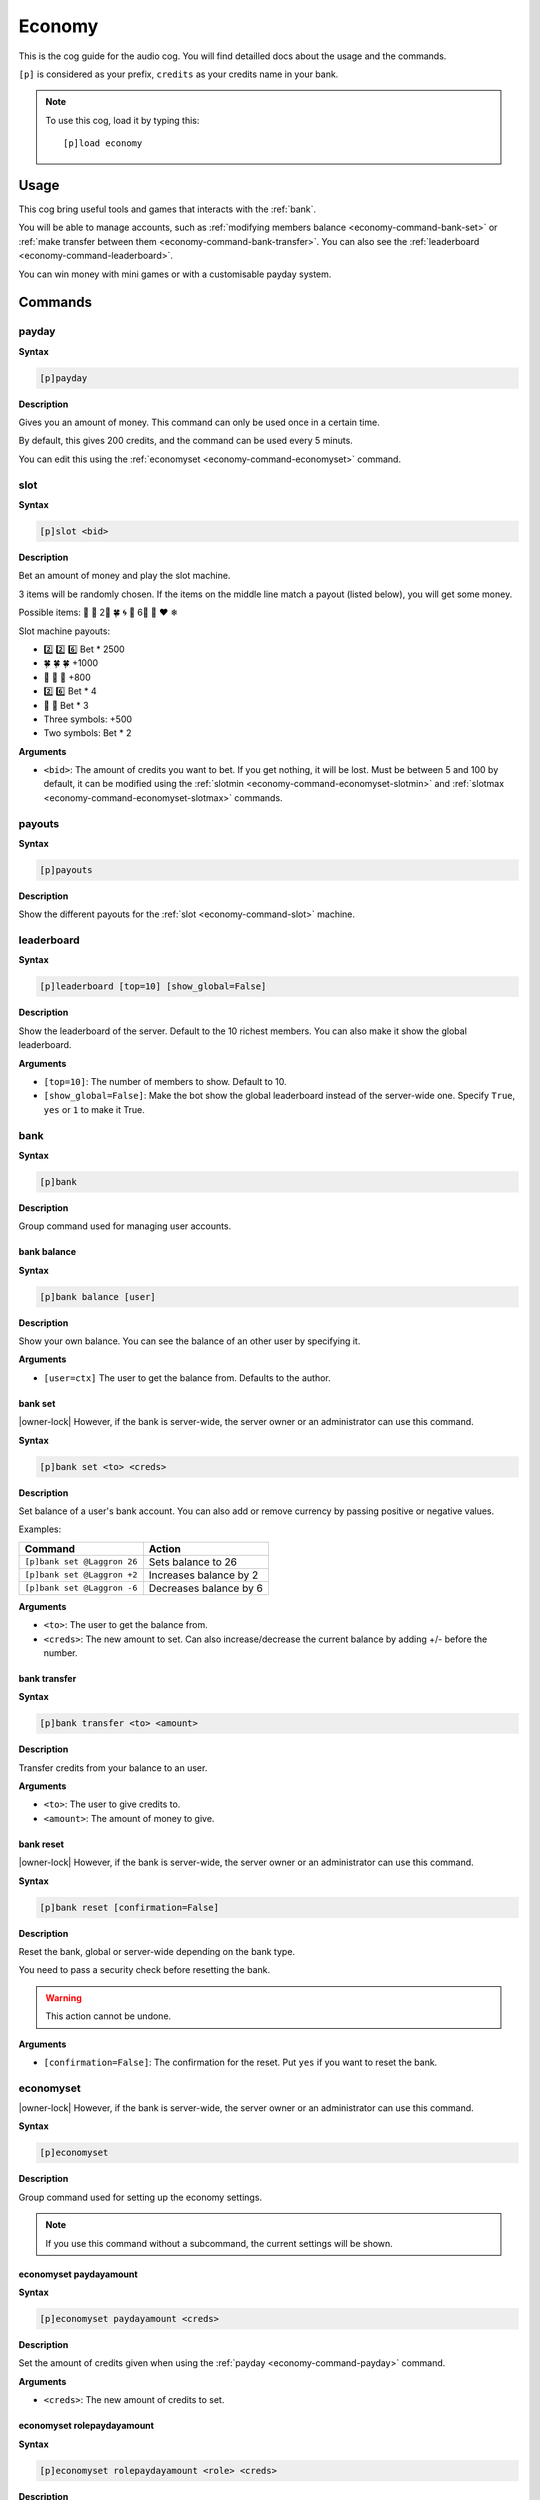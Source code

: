 .. _economy:

=======
Economy
=======

This is the cog guide for the audio cog. You will
find detailled docs about the usage and the commands.

``[p]`` is considered as your prefix, ``credits`` as
your credits name in your bank.

.. note:: To use this cog, load it by typing this::

        [p]load economy

.. _economy-usage:

-----
Usage
-----

This cog bring useful tools and games that interacts with
the :ref:`bank`.

You will be able to manage accounts, such as :ref:`modifying members
balance <economy-command-bank-set>` or :ref:`make transfer between them
<economy-command-bank-transfer>`. You can also see the :ref:`leaderboard
<economy-command-leaderboard>`.

You can win money with mini games or with a customisable payday
system.

.. _economy-commands:

--------
Commands
--------

.. _economy-command-payday:

^^^^^^
payday
^^^^^^

**Syntax**

.. code-block:: none

    [p]payday

**Description**

Gives you an amount of money. This command can only be used once in
a certain time.

By default, this gives 200 credits, and the command can be used every
5 minuts.

You can edit this using the :ref:`economyset <economy-command-economyset>`
command.

.. _economy-command-slot:

^^^^
slot
^^^^

**Syntax**

.. code-block:: none

    [p]slot <bid>

**Description**

Bet an amount of money and play the slot machine.

3 items will be randomly chosen. If the items on the
middle line match a payout (listed below), you will get some
money.

Possible items: 🍒 🍪 2⃣ 🍀 🌀 🌻 6⃣ 🍄 ❤ ❄

Slot machine payouts:

* 2️⃣ 2️⃣ 6️⃣ Bet * 2500
* 🍀 🍀 🍀 +1000
* 🍒 🍒 🍒 +800
* ️2️⃣ 6️⃣ Bet * 4
* 🍒 🍒 Bet * 3

* Three symbols: +500
* Two symbols: Bet * 2

**Arguments**

* ``<bid>``: The amount of credits you want to bet. If you get nothing,
  it will be lost. Must be between 5 and 100 by default, it can be modified
  using the :ref:`slotmin <economy-command-economyset-slotmin>` and
  :ref:`slotmax <economy-command-economyset-slotmax>` commands.

.. _economy-command-payouts:

^^^^^^^
payouts
^^^^^^^

**Syntax**

.. code-block:: none

    [p]payouts

**Description**

Show the different payouts for the :ref:`slot
<economy-command-slot>` machine.

.. _economy-command-leaderboard:

^^^^^^^^^^^
leaderboard
^^^^^^^^^^^

**Syntax**

.. code-block:: none

    [p]leaderboard [top=10] [show_global=False]

**Description**

Show the leaderboard of the server. Default to the 10
richest members. You can also make it show the global
leaderboard.

**Arguments**

* ``[top=10]``: The number of members to show. Default to 10.

* ``[show_global=False]``: Make the bot show the global leaderboard
  instead of the server-wide one. Specify ``True``, ``yes`` or ``1``
  to make it True.

.. _economy-command-bank:

^^^^
bank
^^^^

**Syntax**

.. code-block:: none

    [p]bank

**Description**

Group command used for managing user accounts.

.. _economy-command-bank-balance:

""""""""""""
bank balance
""""""""""""

**Syntax**

.. code-block:: none

    [p]bank balance [user]

**Description**

Show your own balance. You can see the balance of
an other user by specifying it.

**Arguments**

* ``[user=ctx]`` The user to get the balance from. Defaults
  to the author.

.. _economy-command-bank-set:

""""""""
bank set
""""""""

|owner-lock| However, if the bank is server-wide, the server owner
or an administrator can use this command.

**Syntax**

.. code-block:: none

    [p]bank set <to> <creds>

**Description**

Set balance of a user's bank account. You can also add or remove
currency by passing positive or negative values.

Examples:

+-------------------------------+-------------------------------+
|Command                        |Action                         |
+===============================+===============================+
|``[p]bank set @Laggron 26``    | Sets balance to 26            |
+-------------------------------+-------------------------------+
|``[p]bank set @Laggron +2``    |Increases balance by 2         |
+-------------------------------+-------------------------------+
|``[p]bank set @Laggron -6``    |Decreases balance by 6         |
+-------------------------------+-------------------------------+

**Arguments**

* ``<to>``: The user to get the balance from.

* ``<creds>``: The new amount to set. Can also increase/decrease
  the current balance by adding +/- before the number.

.. _economy-command-bank-transfer:

"""""""""""""
bank transfer
"""""""""""""

**Syntax**

.. code-block:: none

    [p]bank transfer <to> <amount>

**Description**

Transfer credits from your balance to an user.

**Arguments**

* ``<to>``: The user to give credits to.

* ``<amount>``: The amount of money to give.

.. _economy-command-bank-reset:

""""""""""
bank reset
""""""""""

|owner-lock| However, if the bank is server-wide, the server owner
or an administrator can use this command.

**Syntax**

.. code-block:: none

    [p]bank reset [confirmation=False]

**Description**

Reset the bank, global or server-wide depending on the bank type.

You need to pass a security check before resetting the bank.

.. warning:: This action cannot be undone.

**Arguments**

* ``[confirmation=False]``: The confirmation for the reset. Put ``yes``
  if you want to reset the bank.

.. _economy-command-economyset:

^^^^^^^^^^
economyset
^^^^^^^^^^

|owner-lock| However, if the bank is server-wide, the server owner
or an administrator can use this command.

**Syntax**

.. code-block:: none

    [p]economyset

**Description**

Group command used for setting up the economy settings.

.. note::

    If you use this command without a subcommand, the current settings
    will be shown.

.. _economy-command-economyset-paydayamount:

"""""""""""""""""""""""
economyset paydayamount
"""""""""""""""""""""""

**Syntax**

.. code-block:: none

    [p]economyset paydayamount <creds>

**Description**

Set the amount of credits given when using the :ref:`payday
<economy-command-payday>` command.

**Arguments**

* ``<creds>``: The new amount of credits to set.

.. _economy-command-economyset-rolepaydayamount:

"""""""""""""""""""""""""""
economyset rolepaydayamount
"""""""""""""""""""""""""""

**Syntax**

.. code-block:: none

    [p]economyset rolepaydayamount <role> <creds>

**Description** 

Set the amount of credits given when using the :ref:`payday
<economy-command-payday>` command for a specific role.

**Arguments**

* ``<role>``: The role that will get the specific payday amount.
  Please give **the exact role name or ID**, or it won't be detected.

  If the role name has spaces in it, put in enclosed in quotes like this:
  ``"My role name"``.

* ``<creds>``: The new amount of credits to set.

.. _economy-command-economyset-paydaytime:

"""""""""""""""""""""
economyset paydaytime
"""""""""""""""""""""

**Syntax**

.. code-block:: none

    [p]economyset paydaytime <seconds>

**Description**

Set the cooldown of the :ref:`payday <economy-command-payday>`
command in seconds.

.. tip:: 30 minuts = 1800 seconds
    1 hour = 3600 seconds
    12 hours = 43200 seconds
    24 hours = 84400 seconds
    7 days = 604800 seconds

**Arguments**

* ``<seconds>``: The cooldown to set.

.. _economy-command-economyset-registeramount:

"""""""""""""""""""""""""
economyset registeramount
"""""""""""""""""""""""""

**Syntax**

.. code-block:: none

    [p]economyset registeramount <creds>

**Description**

Set the amount of credits given on account creation (default user balance).

**Arguments**

* ``<creds>``: The default amount of credits to set.

.. _economy-command-economyset-slotmin:

""""""""""""""""""
economyset slotmin
""""""""""""""""""

**Syntax**

.. code-block:: none

    [p]economyset slotmin <bid>

**Description**

Set the minimum bid for the :ref:`slot machine <economy-command-slot>`.

Default to 5.

**Arguments**

* ``<bid>``: The minimum amount of credits to set.

.. _economy-command-economyset-slotmax:

""""""""""""""""""
economyset slotmax
""""""""""""""""""

**Syntax**

.. code-block:: none

    [p]economyset slotmax <bid>

**Description**

Set the maximum bid for the :ref:`slot machine <economy-command-slot>`.

Default to 100.

**Arguments**

* ``<bid>``: The maximum amount of credits to set.

.. _economy-command-economyset-slottime:

"""""""""""""""""""
economyset slottime
"""""""""""""""""""

**Syntax**

.. code-block:: none

    [p]economyset slottime <seconds>

**Description**

Set the cooldown of the :ref:`slot <economy-command-slot>`
command in seconds.

.. tip:: 30 minuts = 1800 seconds
    1 hour = 3600 seconds
    12 hours = 43200 seconds
    24 hours = 84400 seconds
    7 days = 604800 seconds

**Arguments**

* ``<seconds>``: The cooldown to set.
